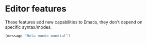 * Editor features
These features add new capabilities to Emacs, they don't depend on specific syntax/modes.
#+BEGIN_SRC emacs-lisp
(message "Hola mundo mundial")
#+END_SRC


# #+BEGIN_SRC emacs-lisp
# ;; COMMANDS
# ;; (require 'elpa-try)
# ;; (require 'elpa-restart-emacs)
# ;; (require 'elpa-which-key)
# ;; (require 'elpa-psession)

# ;; FUNCTIONALITY
# ;; (require 'elpa-evil)
# ;; (require 'elpa-magit)
# ;; (require 'elpa-neotree)
# ;; (require 'elpa-helm)
# ;; (require 'elpa-dired+)

# ;; NAVIGATION & SELECTION
# ;; (require 'elpa-origami)
# ;; (require 'elpa-ace-window)
# ;; (require 'elpa-projectile)
# ;; (require 'elpa-company)
# ;; (require 'elpa-centered-cursor-mode)
# ;; (require 'elpa-multiple-cursors)
# ;; (require 'elpa-expand-region)

# ;; VISUAL AIDS
# ;; (require 'elpa-git-gutter)
# ;; (require 'elpa-fill-column-indicator)
# ;; (require 'elpa-highlight-indent-guides)
# ;; (require 'elpa-telephone-line)
# #+END_SRC
